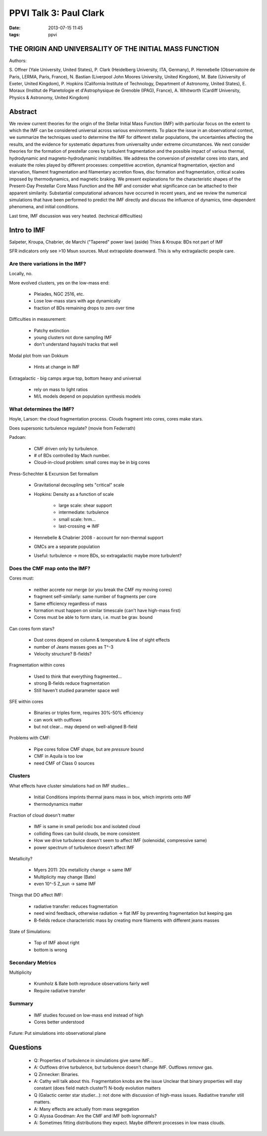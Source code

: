 PPVI Talk 3: Paul Clark
=======================
:date: 2013-07-15 11:45
:tags: ppvi

THE ORIGIN AND UNIVERSALITY OF THE INITIAL MASS FUNCTION
--------------------------------------------------------

Authors:

S. Offner (Yale University, United States),
P. Clark (Heidelberg University, ITA, Germany),
P. Hennebelle (Observatoire de Paris, LERMA, Paris, France),
N. Bastian (Liverpool John Moores University, United Kingdom),
M. Bate (University of Exeter, United Kingdom),
P. Hopkins (California Institute of Technology, Department of Astronomy, United States),
E. Moraux (Institut de Planetologie et d'Astrophysique de Grenoble (IPAG), France),
A. Whitworth (Cardiff University, Physics & Astronomy, United Kingdom)

Abstract
--------

We review current theories for the origin of the Stellar Initial Mass Function
(IMF) with particular focus on the extent to which the IMF can be considered
universal across various environments. To place the issue in an observational
context, we summarize the techniques used to determine the IMF for different
stellar populations, the uncertainties affecting the results, and the evidence
for systematic departures from universality under extreme circumstances. We
next consider theories for the formation of prestellar cores by turbulent
fragmentation and the possible impact of various thermal, hydrodynamic and
magneto-hydrodynamic instabilities. We address the conversion of prestellar
cores into stars, and evaluate the roles played by different processes:
competitive accretion, dynamical fragmentation, ejection and starvation,
filament fragmentation and filamentary accretion flows, disc formation and
fragmentation, critical scales imposed by thermodynamics, and magnetic braking.
We present explanations for the characteristic shapes of the Present-Day
Prestellar Core Mass Function and the IMF and consider what significance can be
attached to their apparent similarity. Substantial computational advances have
occurred in recent years, and we review the numerical simulations that have
been performed to predict the IMF directly and discuss the influence of
dynamics, time-dependent phenomena, and initial conditions. 


Last time, IMF discussion was very heated.
(technical difficulties)

Intro to IMF
------------
Salpeter, Kroupa, Chabrier, de Marchi ("Tapered" power law)
(aside) Thies & Kroupa: BDs not part of IMF

SFR indicators only see >10 Msun sources.  Must extrapolate downward.  This is
why extragalactic people care.

Are there variations in the IMF?
################################
Locally, no.

More evolved clusters, yes on the low-mass end:

 * Pleiades, NGC 2516, etc.  
 * Lose low-mass stars with age dynamically
 * fraction of BDs remaining drops to zero over time

Difficulties in measurement:

 * Patchy extinction
 * young clusters not done sampling IMF
 * don't understand hayashi tracks that well

Modal plot from van Dokkum

 * Hints at change in IMF

Extragalactic - big camps argue top, bottom heavy and universal

 * rely on mass to light ratios
 * M/L models depend on population synthesis models

What determines the IMF?
########################
Hoyle, Larson: the cloud fragmentation process.
Clouds fragment into cores, cores make stars.

Does supersonic turbulence regulate? (movie from Federrath)

Padoan: 

 * CMF driven only by turbulence. 
 * # of BDs controlled by Mach number.
 * Cloud-in-cloud problem: small cores may be in big cores

Press-Schechter & Excursion Set formalism

 * Gravitational decoupling sets "critical" scale
 * Hopkins: Density as a function of scale
    
    * large scale: shear support
    * intermediate: turbulence
    * small scale: hrm...
    * last-crossing => IMF

 * Hennebelle & Chabrier 2008 - account for non-thermal support
 * GMCs are a separate population

 * Useful: turbulence -> more BDs, so extragalactic maybe more turbulent?

Does the CMF map onto the IMF?
##############################

Cores must:

 * neither accrete nor merge (or you break the CMF my moving cores)
 * fragment self-similarly: same number of fragments per core
 * Same efficiency regardless of mass
 * formation must happen on similar timescale (can't have high-mass first)
 * Cores must be able to form stars, i.e. must be grav. bound

Can cores form stars?

 * Dust cores depend on column & temperature & line of sight effects
 * number of Jeans masses goes as T^-3
 * Velocity structure?  B-fields?

Fragmentation within cores

 * Used to think that everything fragmented...
 * strong B-fields reduce fragmentation
 * Still haven't studied parameter space well

SFE within cores

 * Binaries or triples form, requires 30%-50% efficiency
 * can work with outflows
 * but not clear... may depend on well-aligned B-field

Problems with CMF:

 * Pipe cores follow CMF shape, but are *pressure* bound
 * CMF in Aquila is too low
 * need CMF of Class 0 sources

Clusters
########
What effects have cluster simulations had on IMF studies...

 * Initial Conditions imprints thermal jeans mass in box, which imprints onto IMF
 * thermodynamics matter

Fraction of cloud doesn't matter

 * IMF is same in small periodic box and isolated cloud
 * colliding flows can build clouds, be more consistent
 * How we drive turbulence doesn't seem to affect IMF (solenoidal, compressive same)
 * power spectrum of turbulence doesn't affect IMF

Metallicity?

 * Myers 2011: 20x metallicity change -> same IMF
 * Multiplicity may change (Bate)
 * even 10^-5 Z_sun -> same IMF

Things that DO affect IMF:

 * radiative transfer: reduces fragmentation
 * need wind feedback, otherwise radiation -> flat IMF by preventing fragmentation but keeping gas
 * B-fields reduce characteristic mass by creating more filaments with different jeans masses

State of Simulations:

 * Top of IMF about right
 * bottom is wrong

Secondary Metrics
#################

Multiplicity

 * Krumholz & Bate both reproduce observations fairly well
 * Require radiative transfer

Summary
#######

 * IMF studies focused on low-mass end instead of high
 * Cores better understood

Future: Put simulations into observational plane

Questions
---------
 * Q: Properties of turbulence in simulations give same IMF... 
 * A: Outflows drive turbulence, but turbulence doesn't change IMF.  Outflows *remove* gas.

 * Q Zinnecker: Binaries.
 * A: Cathy will talk about this.  Fragmentation knobs are the issue
   Unclear that binary properties will stay constant (does field match cluster?)  N-body evolution matters

 * Q (Galactic center star studier...): not done with discussion of high-mass issues.  Radiatitve transfer still matters.  
 * A: Many effects are actually from mass segregation

 * Q: Alyssa Goodman:  Are the CMF and IMF both lognormals?
 * A: Sometimes fitting distributions they expect.  Maybe different processes in low mass clouds.
